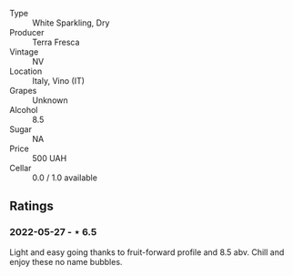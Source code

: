 #+attr_html: :class wine-main-image
[[file:/images/4e/6b1890-7360-4d61-af6a-e7a6ac427f98/2022-05-28-10-18-26-IMG-0238.jpeg]]

- Type :: White Sparkling, Dry
- Producer :: Terra Fresca
- Vintage :: NV
- Location :: Italy, Vino (IT)
- Grapes :: Unknown
- Alcohol :: 8.5
- Sugar :: NA
- Price :: 500 UAH
- Cellar :: 0.0 / 1.0 available

** Ratings

*** 2022-05-27 - ⋆ 6.5

Light and easy going thanks to fruit-forward profile and 8.5 abv. Chill and enjoy these no name bubbles.

